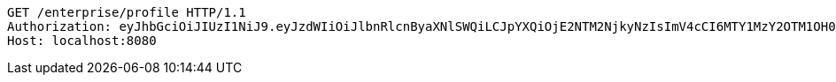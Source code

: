 [source,http,options="nowrap"]
----
GET /enterprise/profile HTTP/1.1
Authorization: eyJhbGciOiJIUzI1NiJ9.eyJzdWIiOiJlbnRlcnByaXNlSWQiLCJpYXQiOjE2NTM2NjkyNzIsImV4cCI6MTY1MzY2OTM1OH0.KKb5DcyVUibaP8QLsiqFmtJJP7lEHKRsd-GwAjaiBoQ
Host: localhost:8080

----